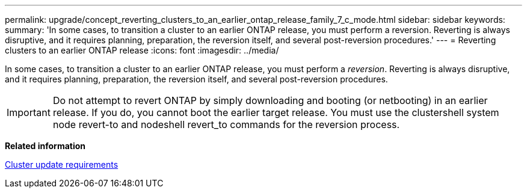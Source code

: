 ---
permalink: upgrade/concept_reverting_clusters_to_an_earlier_ontap_release_family_7_c_mode.html
sidebar: sidebar
keywords: 
summary: 'In some cases, to transition a cluster to an earlier ONTAP release, you must perform a reversion. Reverting is always disruptive, and it requires planning, preparation, the reversion itself, and several post-reversion procedures.'
---
= Reverting clusters to an earlier ONTAP release
:icons: font
:imagesdir: ../media/

[.lead]
In some cases, to transition a cluster to an earlier ONTAP release, you must perform a _reversion_. Reverting is always disruptive, and it requires planning, preparation, the reversion itself, and several post-reversion procedures.

IMPORTANT: Do not attempt to revert ONTAP by simply downloading and booting (or netbooting) in an earlier release. If you do, you cannot boot the earlier target release. You must use the clustershell system node revert-to and nodeshell revert_to commands for the reversion process.

*Related information*

xref:concept_cluster_update_requirements.adoc[Cluster update requirements]
